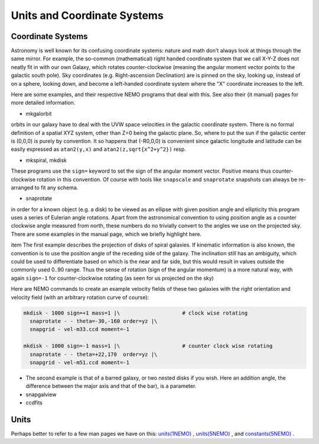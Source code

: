 Units and Coordinate Systems
============================

Coordinate Systems
------------------

Astronomy is well known for its confusing coordinate systems: nature and math don't
always look at things through the same mirror. For example, the so-common (mathematical)
right handed coordinate system that we call X-Y-Z does not neatly
fit in with our own Galaxy, which
rotates counter-clockwise (meaning the angular moment vector points to the galactic
south pole). Sky coordinates (e.g. Right-ascension Declination) are is pinned on the
sky, looking up, instead of on a sphere, looking down, and become a left-handed coordinate
system where the "X" coordinate increases to the left. 

Here are some examples, and their respective NEMO programs that deal with this. See also
their {\it manual} pages for more detailed information.


- mkgalorbit

orbits in our galaxy have to deal with the UVW space velocities
in the galactic coordinate system. There is no formal definition of a spatial XYZ 
system, other than Z=0 being the galactic plane. So, where to put the sun if
the galactic center is (0,0,0) is purely by convention. It so happens that 
(-R0,0,0) is convenient since galactic longitude and latitude can be
easily expressed as ``atan2(y,x)`` and ``atan2(z,sqrt{x^2+y^2})`` resp. 

- mkspiral, mkdisk

These programs use 
the ``sign=`` keyword to set the sign of the angular moment vector. Positive
means thus counter-clockwise rotation in this convention. Of course with
tools like ``snapscale`` and ``snaprotate`` snapshots can always be
re-arranged to fit any schema.


- snaprotate

in order for a known object (e.g. a disk) to be viewed as an ellipse with given
position angle and ellipticity this program uses a series of Eulerian angle
rotations. Apart from the astronomical convention to using position angle
as a counter clockwise angle measured from north, these numbers do no trivially
convert to the angles we use on the projected sky.
There are some examples in the manual page, which we briefly highlight here. 


.. # Olling also uses -1 for clockwise and +1 for counter clock wise rotation

\item 
The first example describes the projection of disks of spiral galaxies. 
If kinematic information is also known, 
the convention is to use the position angle of the receding
side of the galaxy. The inclination still has an ambiguity, which could
be used to differentiate based on which is the near and far side, but this would
result in values outside the commonly used 0..90 range. Thus the sense
of rotation (sign of the angular momentum)
is a more natural way, with
again ``sign=-1`` for counter-clockwise rotating (as seen for us projected on
the sky)

..    \epsfbox{galaxyrot.eps}
   \caption[Example galaxy disks]
   {Example galaxy disks:
   clockwise (M33, left) and counter-clockwise (M51, right), assuming trailing
   spiral arms}

Here are NEMO commands to create an example velocity fields of these two galaxies with
the right orientation and velocity field (with an arbitrary rotation curve of course):

.. code-block:: bash

   mkdisk - 1000 sign=+1 mass=1 |\                    # clock wise rotating
     snaprotate - - theta=-30,-160 order=yz |\
     snapgrid - vel-m33.ccd moment=-1

   mkdisk - 1000 sign=-1 mass=1 |\                    # counter clock wise rotating
     snaprotate - - theta=+22,170  order=yz |\
     snapgrid - vel-m51.ccd moment=-1


- The second example is that of a barred galaxy, or two nested disks if you wish. Here
  an addition angle, the difference between the major axis and that of the bar), is
  a parameter.



- snapgalview


- ccdfits


Units
-----

Perhaps better to refer to a few man pages we have on this:
`units(1NEMO)  <https://teuben.github.io/nemo/man_html/units.1.html>`_ ,
`units(5NEMO)  <https://teuben.github.io/nemo/man_html/units.5.html>`_ , and
`constants(5NEMO) <https://teuben.github.io/nemo/man_html/constants.5.html>`_ .






